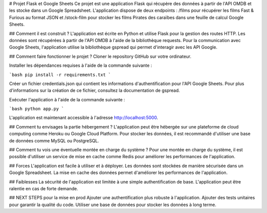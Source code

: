# Projet Flask et Google Sheets
Ce projet est une application Flask qui récupère des données à partir de l'API OMDB et les stocke dans un Google Spreadsheet.
L'application dispose de deux endpoints : /films pour récupérer les films Fast & Furious au format JSON
et /stock-film pour stocker les films Pirates des caraïbes dans une feuille de calcul Google Sheets.

## Comment il est construit ?
L'application est écrite en Python et utilise Flask pour la gestion des routes HTTP.
Les données sont récupérées à partir de l'API OMDB à l'aide de la bibliothèque requests.
Pour la communication avec Google Sheets, l'application utilise la bibliothèque gspread qui permet d'interagir avec les API Google.

## Comment faire fonctionner le projet ?
Cloner le repository GitHub sur votre ordinateur.

Installer les dépendances requises à l'aide de la commande suivante :

```bash
pip install -r requirements.txt
```

Créer un fichier credentials.json qui contient les informations d'authentification pour l'API Google Sheets.
Pour plus d'informations sur la création de ce fichier, consultez la documentation de gspread.

Exécuter l'application à l'aide de la commande suivante :

```bash
python app.py
```

L'application est maintenant accessible à l'adresse http://localhost:5000.

## Comment tu envisages la partie hébergement ?
L'application peut être hébergée sur une plateforme de cloud computing comme Heroku ou Google Cloud Platform. Pour stocker les données, il est recommandé d'utiliser une base de données comme MySQL ou PostgreSQL.

## Comment tu vois une éventuelle montée en charge du système ?
Pour une montée en charge du système, il est possible d'utiliser un service de mise en cache comme Redis pour améliorer les performances de l'application.


## Forces
L'application est facile à utiliser et à déployer.
Les données sont stockées de manière sécurisée dans un Google Spreadsheet.
La mise en cache des données permet d'améliorer les performances de l'application.

## Faiblesses
La sécurité de l'application est limitée à une simple authentification de base.
L'application peut être ralentie en cas de forte demande.

## NEXT STEPS pour la mise en prod
Ajouter une authentification plus robuste à l'application.
Ajouter des tests unitaires pour garantir la qualité du code.
Utiliser une base de données pour stocker les données à long terme.
